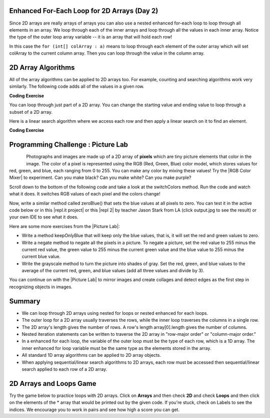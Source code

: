 .. qnum::
   :prefix: 8-2-
   :start: 3

.. |CodingEx| image:: ../../_static/codingExercise.png
    :width: 30px
    :align: middle
    :alt: coding exercise
    
    
.. |Exercise| image:: ../../_static/exercise.png
    :width: 35
    :align: middle
    :alt: exercise
    
    
.. |Groupwork| image:: ../../_static/groupwork.png
    :width: 35
    :align: middle
    :alt: groupwork
    


Enhanced For-Each Loop for 2D Arrays (Day 2)
----------------------------------------------------

..	index::
	pair: 2D Array; for-each loop

Since 2D arrays are really arrays of arrays you can also use a nested enhanced for-each loop to loop through all elements in an array.  We loop through each of the inner arrays and loop through all the values in each inner array. Notice the type of the outer loop array variable -- it is an array that will hold each row!

.. activecode:: getAvgForEach
   :language: java
   :autograde: unittest      
   
   Nested enhanced for loops demo. Click on the CodeLens button to visualize and step through the code.
   ~~~~
   public class Average
   {

      public static double getAvg(int[][] a)
      {
         double total = 0;
         for (int[] innerArray : a)
         {
            for (int val : innerArray)
            {
               total = total + val;
            }
         }
         return total / (a.length * a[0].length);
      }
      
      public static void main(String[] args)
      {
         int[][] theArray = {  {80, 90, 70}, {20, 80, 75}};
         System.out.println(getAvg(theArray));
      }
   }
   ====
   import static org.junit.Assert.*;
    import org.junit.*;;
    import java.io.*;
    
    public class RunestoneTests extends CodeTestHelper
    {
        @Test
        public void testMain() throws IOException
        {
            String output = getMethodOutput("main");
            String expect = "69.16666666666667";
            boolean passed = getResults(expect, output, "Expected output from main", true);
            assertTrue(passed);
        }
    }
  
In this case the ``for (int[] colArray : a)`` means to loop through each element of the outer array which will set colArray to the current column array.  Then you can loop through the value in the column array.





2D Array Algorithms
-------------------

All of the array algorithms can be applied to 2D arrays too. For example, counting and searching algorithms work very similarly. The following code adds all of the values in a given row. 

|CodingEx| **Coding Exercise**



.. activecode:: lca2dloopPart
   :language: java 
   :autograde: unittest      
 
   What will the following code print out? Can you add another method called ``getTotalForCol`` that gets the total for a column? 
   ~~~~
   public class Total
   {

      public static int getTotalForRow(int row, int[][] a)
      {
         int total = 0;
         for (int col = 0; col < a[0].length; col++)
         {
            total = total + a[row][col]; 
         }
         return total;
      }
      
      // Complete the method getTotalForCol below
      public static int getTotalForCol(int col, int[][] a)
      { 
           int total = 0;
           // Add a loop here to total a column col
           
           
           return total;
      }
      
      public static void main(String[] args)
      {
         int[][] matrix = {  {1,2,3},{4,5,6}};
         System.out.println(getTotalForRow(0,matrix));
         System.out.println(getTotalForCol(0,matrix));
      }
   }
   ====
   import static org.junit.Assert.*;
    import org.junit.*;;
    import java.io.*;

    public class RunestoneTests extends CodeTestHelper
    {
         public RunestoneTests() {
            super("Total");
        }
        @Test
        public void testMain() throws IOException
        {
            String output = getMethodOutput("main");
            String expect = "6\n5";
            boolean passed = getResults(expect, output, "Expected output from main");
            assertTrue(passed);
        }
        @Test
            public void test2()
            {
                int[][] array = { {1,4,8},{6,7,9} };
                int value = 0;
                Object[] args = {value, array};


                String output = getMethodOutput("getTotalForCol", args);
                String expect = "7";

                boolean passed = getResults(expect, output, "Testing getTotalForCol(0, { {1, 4,8},{6, 7, 9} })");
                assertTrue(passed);
            }
    }


..	index::
	pair: 2D Array; loop range

You can loop through just part of a 2D array. You can change the starting value and ending value to loop through a subset of a 2D array. 

.. activecode:: lca2dloopPart2
   :language: java 
   :autograde: unittest      

   Looping through just part of a 2D array. Try the CodeLens button.
   ~~~~
   public class Count
   {
      public static int countValues(int value, int[][] a, 
                                 int rowStart, int rowEnd, 
                                 int colStart, int colEnd)
      {
         int count = 0;
         for (int row = rowStart; row <= rowEnd; row++)
         {
            for (int col = colStart; col <= colEnd; col++)
            {
               if (a[row][col] == value) 
                  count++;
            }
         }
         return count;
      } 
      
      public static void main(String[] args)
      {
         int[][] matrix = {  {3,2,3},{4,3,6},{8,9,3},{10,3,3}};
         System.out.println(countValues(3,matrix,0,2,0,2));
      }  
   }
   ====
   import static org.junit.Assert.*;
    import org.junit.*;;
    import java.io.*;
    
    public class RunestoneTests extends CodeTestHelper
    {
        @Test
        public void testMain() throws IOException
        {
            String output = getMethodOutput("main");
            String expect = "4";
            boolean passed = getResults(expect, output, "Expected output from main", true);
            assertTrue(passed);
        }
    } 


Here is a linear search algorithm where we access each row and then apply a linear search on it to find an element.

|CodingEx| **Coding Exercise**



.. activecode:: linearSearch2DArrays
   :language: java 
   :autograde: unittest      
   
   What will the following code print? Can you change the code to work for a String 2D array instead of an int array? Note that the indices row and col will still be ints.
   ~~~~
   public class Search
   {
      public static boolean search(int[][] array, int value)
      {
         boolean found = false;
         for (int row = 0; row < array.length; row++)
         {
            for (int col = 0; col < array[0].length; col++)
            {
               if (array[row][col] == value)
                   found = true;
            }
         }
         return found;
      } 
      
      public static void main(String[] args)
      {
         int[][] matrix = {  {3,2,3},{4,3,6},{8,9,3},{10,3,3}};
         System.out.println(search(matrix,10));
         System.out.println(search(matrix,11));

      }  
   }
   ====
   import static org.junit.Assert.*;
    import org.junit.*;;
    import java.io.*;
    
    public class RunestoneTests extends CodeTestHelper
    {
        public RunestoneTests() {
            super("Search");
        }

        @Test
            public void test2()
            {
                String[][] array = { {"a","b","c"},{"d","e","f"},{"g","h","i"},{"j","k","l"} };
                String value = "b";
                Object[] args = {array, value};


                String output = getMethodOutput("search", args);
                String expect = "true";

                boolean passed = getResults(expect, output, "Testing search({{\"a\",\"b\",\"c\"},{\"d\",\"e\",\"f\"},{\"g\",\"h\",\"i\"},{\"j\",\"k\",\"l\"}}, \"b\")");
                assertTrue(passed);
            }  
    }
   
|Groupwork| Programming Challenge : Picture Lab
---------------------------------------------------


..	index::
	single: images

..	index::
	single: pictures

..	index::
	single: pixels
    
.. figure:: ../../_static/arch.jpg
    :width: 200px
    :align: left
    
.. |Picture lab| raw:: html

   <a href= "https://secure-media.collegeboard.org/digitalServices/pdf/ap/picture-lab-studentguide.pdf" style="text-decoration:underline" target="_blank" >Picture Lab</a>
   
.. |RGB Color Mixer| raw:: html

   <a href= "https://www.rapidtables.com/web/color/RGB_Color.html" style="text-decoration:underline" target="_blank">RGB Color Mixer</a>

.. |repl.it project| raw:: html

   <a href= "https://repl.it/@BerylHoffman/Picture-Lab" style="text-decoration:underline" target="_blank" >Repl.it Swing project</a>

.. |repl 2| raw:: html

   <a href= "https://repl.it/@jds7184/PictureLab" style="text-decoration:underline" target="_blank" >alternative Repl.it project</a>


    
Photographs and images are made up of a 2D array of **pixels** which are tiny picture elements that color in the image.  The color of a pixel is  represented using the RGB (Red, Green, Blue) color
model, which stores values for red, green, and blue, each ranging from 0 to 255. You can make any color by mixing these values! Try the |RGB Color Mixer| to experiment. Can you make black? Can you make white? Can you make purple?



Scroll down to the bottom of the following code and take a look at the switchColors method. Run the code and watch what it does. It switches RGB values of each pixel and the colors change! 

Now, write a similar method called zeroBlue() that sets the blue values at all pixels to zero. You can test it in the active code below or in this |repl.it project| or this |repl 2| by teacher Jason Stark from LA (click output.jpg to see the result) or your own IDE to see what it does. 

.. datafile:: arch.jpg
   :image:
   :fromfile: ../../_static/arch.jpg
   :hide: 


.. activecode:: challenge-8-2-picture
    :language: java
    :datafile: pictureClasses.jar, arch.jpg

    Picture Lab: write a method called zeroBlue() that sets the blue values at all pixels to zero. Continue on with other picture lab exercises as described below.
    ~~~~
    import java.awt.*;
    import java.awt.font.*;
    import java.awt.geom.*;
    import java.awt.image.BufferedImage;
    import java.text.*;
    import java.util.*;
    import java.util.List; 

    /**
     * A class that represents a picture.  This class inherits from
     * SimplePicture and allows the student to add functionality to
     * the Picture class.
     *
     * @author Barbara Ericson ericson@cc.gatech.edu
     */
    public class Picture extends SimplePicture
    {
      ///////////////////// constructors //////////////////////////////////

      /**
       * Constructor that takes no arguments
       */
      public Picture ()
      {
        /* not needed but use it to show students the implicit call to super()
         * child constructors always call a parent constructor
         */
        super();
      }

      /**
       * Constructor that takes a file name and creates the picture
       * @param fileName the name of the file to create the picture from
       */
      public Picture(String fileName)
      {
        // let the parent class handle this fileName
        super(fileName);
      }

      /**
       * Constructor that takes the height and width
       * @param height the height of the desired picture
       * @param width the width of the desired picture
       */
      public Picture(int height, int width)
      {
        // let the parent class handle this width and height
        super(width,height);
      }

      /**
       * Constructor that takes a picture and creates a
       * copy of that picture
       * @param copyPicture the picture to copy
       */
      public Picture(Picture copyPicture)
      {
        // let the parent class do the copy
        super(copyPicture);
      }

      /**
       * Constructor that takes a buffered image
       * @param image the buffered image to use
       */
      public Picture(BufferedImage image)
      {
        super(image);
      }
      ////////////////////// methods ///////////////////////////////////////

      /**
       * Method to return a string with information about this picture.
       * @return a string with information about the picture such as fileName,
       * height and width.
       */
      public String toString()
      {
        String output = "Picture, filename " + getFileName() +
          " height " + getHeight()
          + " width " + getWidth();
        return output;

      }

     /** switchColors() traverses the 2D pixel array and 
      * switches the RGB colors.
      */
     public void switchColors()
     {
       Pixel[][] pixels = this.getPixels2D();
       int red, green, blue = 0;

       for (Pixel[] rowArray : pixels)
        {
          for (Pixel p: rowArray)
          {
           red = p.getRed();
           green = p.getGreen();
           blue = p.getBlue();
           p.setRed(green);
           p.setGreen(blue);
           p.setBlue(red);
         }
       }
     }
      
     /* Add new methods here.
        zeroBlue() method sets the blue values at all pixels to zero 
     */
     
      /* Main method for testing 
       */
      public static void main(String[] args)
      {
        Picture arch = new Picture("arch.jpg");
        arch.show();
        arch.switchColors();
        arch.show();
        
        //Uncomment the follow code to test your zeroBlue method.    
        /*
        Picture arch2 = new Picture("arch.jpg");
        System.out.println("Zero blue: "); //using new method
        arch2.zeroBlue();
        arch2.show();
        */ 
        System.out.println();

        //Uncomment the follow code to test your keepOnlyBlue method.
        /*   
        System.out.println("Keep only blue: ");
        arch.keepOnlyBlue();// using new method
        arch.show();
        */  
      }
    } 

 

Here are some more exercises from the |Picture Lab|:

- Write a method keepOnlyBlue that will keep only the blue values, that is, it will set the red and green values to zero. 

- Write a negate method to negate all the pixels in a picture. To negate a picture, set the red value to 255 minus the current red value, the green value to 255 minus the current green value and the blue value to 255 minus the current blue value. 

- Write the grayscale method to turn the picture into shades of gray. Set the red, green, and blue values to the average of the current red, green, and blue values (add all three values and divide by 3). 


You can continue on with the |Picture Lab| to mirror images and create collages and detect edges as the first step in recognizing objects in images.

Summary
----------

- We can loop through 2D arrays using nested for loops or nested enhanced for each loops.

- The outer loop for a 2D array usually traverses the rows, while the inner loop traverses the columns in a single row. 

- The 2D array's length gives the number of rows. A row's length array[0].length gives the number of columns. 

- Nested iteration statements can be written to traverse the 2D array in "row-major order" or "column-major order."

- In a enhanced for each loop, the variable of the outer loop must be the type of each row, which is a 1D array. The inner enhanced for loop variable must be the same type as the elements stored in the array.

- All standard 1D array algorithms can be applied to 2D array objects.

- When applying sequential/linear search algorithms to 2D arrays, each row must be accessed then sequential/linear search applied to each row of a 2D array.



.. datafile:: pictureClasses.jar
        :hide:    
      
        import java.awt.Image;
        import java.awt.image.BufferedImage;

        /**
         * Interface to describe a digital picture.  A digital picture can have an
         * associated file name.  It can have a title.  It has pixels
         * associated with it and you can get and set the pixels.  You
         * can get an Image from a picture or a BufferedImage.  You can load
         * it from a file name or image.  You can show a picture.  You can
         * explore a picture.  You can create a new image for it.
         *
         * @author Barb Ericson ericson@cc.gatech.edu
         */
        public interface DigitalPicture
        {
          public String getFileName(); // get the file name that the picture came from
          public String getTitle(); // get the title of the picture
          public void setTitle(String title); // set the title of the picture
          public int getWidth(); // get the width of the picture in pixels
          public int getHeight(); // get the height of the picture in pixels
          public Image getImage(); // get the image from the picture
          public BufferedImage getBufferedImage(); // get the buffered image
          public int getBasicPixel(int x, int y); // get the pixel information as an int
          public void setBasicPixel(int x, int y, int rgb); // set the pixel information
          public Pixel getPixel(int x, int y); // get the pixel information as an object
          public Pixel[] getPixels(); // get all pixels in row-major order
          public Pixel[][] getPixels2D(); // get 2-D array of pixels in row-major order
          public void load(Image image); // load the image into the picture
          public boolean load(String fileName); // load the picture from a file
          public void show(); // show the picture
          public boolean write(String fileName); // write out a file
        }

        import java.awt.Color;

        /**
         * Class that references a pixel in a picture. Pixel
         * stands for picture element where picture is
         * abbreviated pix.  A pixel has a column (x) and
         * row (y) location in a picture.  A pixel knows how
         * to get and set the red, green, blue, and alpha
         * values in the picture.  A pixel also knows how to get
         * and set the color using a Color object.
         *
         * @author Barb Ericson ericson@cc.gatech.edu
         */
        public class Pixel
        {

          ////////////////////////// fields ///////////////////////////////////

          /** the digital picture this pixel belongs to */
          private DigitalPicture picture;

          /** the x (column) location of this pixel in the picture; (0,0) is top left */
          private int x;

          /** the y (row) location of this pixel in the picture; (0,0) is top left */
          private int y;

          ////////////////////// constructors /////////////////////////////////

          /**
           * A constructor that takes the x and y location for the pixel and
           * the picture the pixel is coming from
           * @param picture the picture that the pixel is in
           * @param x the x location of the pixel in the picture
           * @param y the y location of the pixel in the picture
           */
          public Pixel(DigitalPicture picture, int x, int y)
          {
            // set the picture
            this.picture = picture;

            // set the x location
            this.x = x;

            // set the y location
            this.y = y;

          }

          ///////////////////////// methods //////////////////////////////

          /**
           * Method to get the x location of this pixel.
           * @return the x location of the pixel in the picture
           */
          public int getX() { return x; }

          /**
           * Method to get the y location of this pixel.
           * @return the y location of the pixel in the picture
           */
          public int getY() { return y; }

          /**
           * Method to get the row (y value)
           * @return the row (y value) of the pixel in the picture
           */
          public int getRow() { return y; }

          /**
           * Method to get the column (x value)
           * @return the column (x value) of the pixel
           */
          public int getCol() { return x; }

          /**
           * Method to get the amount of alpha (transparency) at this pixel.
           * It will be from 0-255.
           * @return the amount of alpha (transparency)
           */
          public int getAlpha() {

            /* get the value at the location from the picture as a 32 bit int
             * with alpha, red, green, blue each taking 8 bits from left to right
             */
            int value = picture.getBasicPixel(x,y);

            // get the alpha value (starts at 25 so shift right 24)
            // then and it with all 1's for the first 8 bits to keep
            // end up with from 0 to 255
            int alpha = (value >> 24) & 0xff;

            return alpha;
          }

          /**
           * Method to get the amount of red at this pixel.  It will be
           * from 0-255 with 0 being no red and 255 being as much red as
           * you can have.
           * @return the amount of red from 0 for none to 255 for max
           */
          public int getRed() {

            /* get the value at the location from the picture as a 32 bit int
             * with alpha, red, green, blue each taking 8 bits from left to right
             */
            int value = picture.getBasicPixel(x,y);

            // get the red value (starts at 17 so shift right 16)
            // then AND it with all 1's for the first 8 bits to
            // end up with a resulting value from 0 to 255
            int red = (value >> 16) & 0xff;

            return red;
          }

          /**
           * Method to get the red value from a pixel represented as an int
           * @param value the color value as an int
           * @return the amount of red
           */
          public static int getRed(int value)
          {
            int red = (value >> 16) & 0xff;
            return red;
          }

          /**
           * Method to get the amount of green at this pixel.  It will be
           * from 0-255 with 0 being no green and 255 being as much green as
           * you can have.
           * @return the amount of green from 0 for none to 255 for max
           */
          public int getGreen() {

            /* get the value at the location from the picture as a 32 bit int
             * with alpha, red, green, blue each taking 8 bits from left to right
             */
            int value = picture.getBasicPixel(x,y);

            // get the green value (starts at 9 so shift right 8)
            int green = (value >>  8) & 0xff;

            return green;
          }

          /**
           * Method to get the green value from a pixel represented as an int
           * @param value the color value as an int
           * @return the amount of green
           */
          public static int getGreen(int value)
          {
            int green = (value >> 8) & 0xff;
            return green;
          }

          /**
           * Method to get the amount of blue at this pixel.  It will be
           * from 0-255 with 0 being no blue and 255 being as much blue as
           * you can have.
           * @return the amount of blue from 0 for none to 255 for max
           */
          public int getBlue() {

            /* get the value at the location from the picture as a 32 bit int
             * with alpha, red, green, blue each taking 8 bits from left to right
             */
            int value = picture.getBasicPixel(x,y);

            // get the blue value (starts at 0 so no shift required)
            int blue = value & 0xff;

            return blue;
          }

          /**
           * Method to get the blue value from a pixel represented as an int
           * @param value the color value as an int
           * @return the amount of blue
           */
          public static int getBlue(int value)
          {
            int blue = value & 0xff;
            return blue;
          }

          /**
           * Method to get a color object that represents the color at this pixel.
           * @return a color object that represents the pixel color
           */
          public Color getColor()
          {
             /* get the value at the location from the picture as a 32 bit int
             * with alpha, red, green, blue each taking 8 bits from left to right
             */
            int value = picture.getBasicPixel(x,y);

            // get the red value (starts at 17 so shift right 16)
            // then AND it with all 1's for the first 8 bits to
            // end up with a resulting value from 0 to 255
            int red = (value >> 16) & 0xff;

            // get the green value (starts at 9 so shift right 8)
            int green = (value >>  8) & 0xff;

            // get the blue value (starts at 0 so no shift required)
            int blue = value & 0xff;

            return new Color(red,green,blue);
          }

          /**
           * Method to set the pixel color to the passed in color object.
           * @param newColor the new color to use
           */
          public void setColor(Color newColor)
          {
            // set the red, green, and blue values
            int red = newColor.getRed();
            int green = newColor.getGreen();
            int blue = newColor.getBlue();

            // update the associated picture
            updatePicture(this.getAlpha(),red,green,blue);
          }

          /**
           * Method to update the picture based on the passed color
           * values for this pixel
           * @param alpha the alpha (transparency) at this pixel
           * @param red the red value for the color at this pixel
           * @param green the green value for the color at this pixel
           * @param blue the blue value for the color at this pixel
           */
          public void updatePicture(int alpha, int red, int green, int blue)
          {
            // create a 32 bit int with alpha, red, green blue from left to right
            int value = (alpha << 24) + (red << 16) + (green << 8) + blue;

            // update the picture with the int value
            picture.setBasicPixel(x,y,value);
          }

          /**
           * Method to correct a color value to be within 0 to 255
           * @param the value to use
           * @return a value within 0 to 255
           */
          private static int correctValue(int value)
          {
            if (value < 0)
              value = 0;
            if (value > 255)
              value = 255;
            return value;
          }

          /**
           * Method to set the red to a new red value
           * @param value the new value to use
           */
          public void setRed(int value)
          {
            // set the red value to the corrected value
            int red = correctValue(value);

            // update the pixel value in the picture
            updatePicture(getAlpha(), red, getGreen(), getBlue());
          }

          /**
           * Method to set the green to a new green value
           * @param value the value to use
           */
          public void setGreen(int value)
          {
            // set the green value to the corrected value
            int green = correctValue(value);

            // update the pixel value in the picture
            updatePicture(getAlpha(), getRed(), green, getBlue());
          }

          /**
           * Method to set the blue to a new blue value
           * @param value the new value to use
           */
          public void setBlue(int value)
          {
            // set the blue value to the corrected value
            int blue = correctValue(value);

            // update the pixel value in the picture
            updatePicture(getAlpha(), getRed(), getGreen(), blue);
          }

           /**
           * Method to set the alpha (transparency) to a new alpha value
           * @param value the new value to use
           */
          public void setAlpha(int value)
          {
            // make sure that the alpha is from 0 to 255
            int alpha = correctValue(value);

            // update the associated picture
            updatePicture(alpha, getRed(), getGreen(), getBlue());
          }

          /**
          * Method to get the distance between this pixel's color and the passed color
          * @param testColor the color to compare to
          * @return the distance between this pixel's color and the passed color
          */
         public double colorDistance(Color testColor)
         {
           double redDistance = this.getRed() - testColor.getRed();
           double greenDistance = this.getGreen() - testColor.getGreen();
           double blueDistance = this.getBlue() - testColor.getBlue();
           double distance = Math.sqrt(redDistance * redDistance +
                                       greenDistance * greenDistance +
                                       blueDistance * blueDistance);
           return distance;
         }

         /**
          * Method to compute the color distances between two color objects
          * @param color1 a color object
          * @param color2 a color object
          * @return the distance between the two colors
          */
         public static double colorDistance(Color color1,Color color2)
         {
           double redDistance = color1.getRed() - color2.getRed();
           double greenDistance = color1.getGreen() - color2.getGreen();
           double blueDistance = color1.getBlue() - color2.getBlue();
           double distance = Math.sqrt(redDistance * redDistance +
                                       greenDistance * greenDistance +
                                       blueDistance * blueDistance);
           return distance;
         }

         /**
          * Method to get the average of the colors of this pixel
          * @return the average of the red, green, and blue values
          */
         public double getAverage()
         {
           double average = (getRed() + getGreen() + getBlue()) / 3.0;
           return average;
         }

          /**
           * Method to return a string with information about this pixel
           * @return a string with information about this pixel
           */
          public String toString()
          {
            return "Pixel row=" + getRow() +
              " col=" + getCol() +
              " red=" + getRed() +
              " green=" + getGreen() +
              " blue=" + getBlue();
          }

        }

        import javax.imageio.ImageIO;
        import java.awt.image.BufferedImage;
        import javax.swing.ImageIcon;
        import java.awt.*;
        import java.io.*;
        import java.awt.geom.*;

        import java.io.ByteArrayOutputStream;
        //import javax.xml.bind.DatatypeConverter;
        import java.util.Base64;

        import java.util.Scanner;

        /**
         * A class that represents a simple picture.  A simple picture may have
         * an associated file name and a title.  A simple picture has pixels,
         * width, and height.  A simple picture uses a BufferedImage to
         * hold the pixels. You can also explore a simple picture.
         *
         * @author Barb Ericson ericson@cc.gatech.edu
         */
        public class SimplePicture implements DigitalPicture
        {

          /////////////////////// Fields /////////////////////////

          /**
           * the file name associated with the simple picture
           */
          private String fileName;

          /**
           * the path name for the file
           */
          private String pathName;

          /**
           * the title of the simple picture
           */
          private String title;

          /**
           * buffered image to hold pixels for the simple picture
           */
          private BufferedImage bufferedImage;

          /**
           * extension for this file (jpg or bmp)
           */
          private String extension;


         /////////////////////// Constructors /////////////////////////

         /**
          * A Constructor that takes no arguments.  It creates a picture with
          * a width of 200 and a height of 100 that is all white.
          * A no-argument constructor must be given in order for a class to
          * be able to be subclassed.  By default all subclasses will implicitly
          * call this in their parent's no-argument constructor unless a
          * different call to super() is explicitly made as the first line
          * of code in a constructor.
          */
         public SimplePicture()
         {this(200,100);}

         /**
          * A Constructor that takes a file name and uses the file to create
          * a picture
          * @param fileName the file name to use in creating the picture
          */
         public SimplePicture(String fileName)
         {

           // load the picture into the buffered image
           load(fileName);

         }

         /**
          * A constructor that takes the width and height desired for a picture and
          * creates a buffered image of that size.  This constructor doesn't
          * show the picture.  The pixels will all be white.
          * @param width the desired width
          * @param height the desired height
          */
         public  SimplePicture(int width, int height)
         {
           bufferedImage = new BufferedImage(width, height, BufferedImage.TYPE_INT_RGB);
           title = "None";
           fileName = "None";
           extension = "jpg";
           setAllPixelsToAColor(Color.white);
         }

         /**
          * A constructor that takes the width and height desired for a picture and
          * creates a buffered image of that size.  It also takes the
          * color to use for the background of the picture.
          * @param width the desired width
          * @param height the desired height
          * @param theColor the background color for the picture
          */
         public  SimplePicture(int width, int height, Color theColor)
         {
           this(width,height);
           setAllPixelsToAColor(theColor);
         }

         /**
          * A Constructor that takes a picture to copy information from
          * @param copyPicture the picture to copy from
          */
         public SimplePicture(SimplePicture copyPicture)
         {
           if (copyPicture.fileName != null)
           {
              this.fileName = new String(copyPicture.fileName);
              this.extension = copyPicture.extension;
           }
           if (copyPicture.title != null)
              this.title = new String(copyPicture.title);
           if (copyPicture.bufferedImage != null)
           {
             this.bufferedImage = new BufferedImage(copyPicture.getWidth(),  copyPicture.getHeight(), BufferedImage.TYPE_INT_RGB);
             this.copyPicture(copyPicture);
           }
         }

         /**
          * A constructor that takes a buffered image
          * @param image the buffered image
          */
         public SimplePicture(BufferedImage image)
         {
           this.bufferedImage = image;
           title = "None";
           fileName = "None";
           extension = "jpg";
         }

         ////////////////////////// Methods //////////////////////////////////

         /**
          * Method to get the extension for this picture
          * @return the extension (jpg, bmp, giff, etc)
          */
         public String getExtension() { return extension; }

         /**
          * Method that will copy all of the passed source picture into
          * the current picture object
          * @param sourcePicture  the picture object to copy
          */
         public void copyPicture(SimplePicture sourcePicture)
         {
           Pixel sourcePixel = null;
           Pixel targetPixel = null;

           // loop through the columns
           for (int sourceX = 0, targetX = 0;
                sourceX < sourcePicture.getWidth() &&
                targetX < this.getWidth();
                sourceX++, targetX++)
           {
             // loop through the rows
             for (int sourceY = 0, targetY = 0;
                  sourceY < sourcePicture.getHeight() &&
                  targetY < this.getHeight();
                  sourceY++, targetY++)
             {
               sourcePixel = sourcePicture.getPixel(sourceX,sourceY);
               targetPixel = this.getPixel(targetX,targetY);
               targetPixel.setColor(sourcePixel.getColor());
             }
           }

         }

         /**
          * Method to set the color in the picture to the passed color
          * @param color the color to set to
          */
         public void setAllPixelsToAColor(Color color)
         {
           // loop through all x
           for (int x = 0; x < this.getWidth(); x++)
           {
             // loop through all y
             for (int y = 0; y < this.getHeight(); y++)
             {
               getPixel(x,y).setColor(color);
             }
           }
         }

         /**
          * Method to get the buffered image
          * @return the buffered image
          */
         public BufferedImage getBufferedImage()
         {
            return bufferedImage;
         }

         /**
          * Method to get a graphics object for this picture to use to draw on
          * @return a graphics object to use for drawing
          */
         public Graphics getGraphics()
         {
           return bufferedImage.getGraphics();
         }

         /**
          * Method to get a Graphics2D object for this picture which can
          * be used to do 2D drawing on the picture
          */
         public Graphics2D createGraphics()
         {
           return bufferedImage.createGraphics();
         }

         /**
          * Method to get the file name associated with the picture
          * @return  the file name associated with the picture
          */
         public String getFileName() { return fileName; }

         /**
          * Method to set the file name
          * @param name the full pathname of the file
          */
         public void setFileName(String name)
         {
           fileName = name;
         }

         /**
          * Method to get the title of the picture
          * @return the title of the picture
          */
         public String getTitle()
         { return title; }

         /**
          * Method to set the title for the picture
          * @param title the title to use for the picture
          */
         public void setTitle(String title)
         {
           this.title = title;
         }

         /**
          * Method to get the width of the picture in pixels
          * @return the width of the picture in pixels
          */
         public int getWidth() { return bufferedImage.getWidth(); }

         /**
          * Method to get the height of the picture in pixels
          * @return  the height of the picture in pixels
          */
         public int getHeight() { return bufferedImage.getHeight(); }

         /**
          * Method to get an image from the picture
          * @return  the buffered image since it is an image
          */
         public Image getImage()
         {
           return bufferedImage;
         }

         /**
          * Method to return the pixel value as an int for the given x and y location
          * @param x the x coordinate of the pixel
          * @param y the y coordinate of the pixel
          * @return the pixel value as an integer (alpha, red, green, blue)
          */
         public int getBasicPixel(int x, int y)
         {
            return bufferedImage.getRGB(x,y);
         }

         /**
          * Method to set the value of a pixel in the picture from an int
          * @param x the x coordinate of the pixel
          * @param y the y coordinate of the pixel
          * @param rgb the new rgb value of the pixel (alpha, red, green, blue)
          */
         public void setBasicPixel(int x, int y, int rgb)
         {
           bufferedImage.setRGB(x,y,rgb);
         }

         /**
          * Method to get a pixel object for the given x and y location
          * @param x  the x location of the pixel in the picture
          * @param y  the y location of the pixel in the picture
          * @return a Pixel object for this location
          */
         public Pixel getPixel(int x, int y)
         {
           // create the pixel object for this picture and the given x and y location
           Pixel pixel = new Pixel(this,x,y);
           return pixel;
         }

         /**
          * Method to get a one-dimensional array of Pixels for this simple picture
          * @return a one-dimensional array of Pixel objects starting with y=0
          * to y=height-1 and x=0 to x=width-1.
          */
         public Pixel[] getPixels()
         {
           int width = getWidth();
           int height = getHeight();
           Pixel[] pixelArray = new Pixel[width * height];

           // loop through height rows from top to bottom
           for (int row = 0; row < height; row++)
             for (int col = 0; col < width; col++)
               pixelArray[row * width + col] = new Pixel(this,col,row);

           return pixelArray;
         }

         /**
          * Method to get a two-dimensional array of Pixels for this simple picture
          * @return a two-dimensional array of Pixel objects in row-major order.
          */
         public Pixel[][] getPixels2D()
         {
           int width = getWidth();
           int height = getHeight();
           Pixel[][] pixelArray = new Pixel[height][width];

           // loop through height rows from top to bottom
           for (int row = 0; row < height; row++)
             for (int col = 0; col < width; col++)
               pixelArray[row][col] = new Pixel(this,col,row);

           return pixelArray;
         }

         /**
          * Method to load the buffered image with the passed image
          * @param image  the image to use
          */
         public void load(Image image)
         {
           // get a graphics context to use to draw on the buffered image
           Graphics2D graphics2d = bufferedImage.createGraphics();

           // draw the image on the buffered image starting at 0,0
           graphics2d.drawImage(image,0,0,null);

           // show the new image
           show();
         }

         /**
          * Method to show the picture in a picture frame
          */
         public void show()
         {
             try {
                 ByteArrayOutputStream output = new ByteArrayOutputStream();
                 ImageIO.write(this.bufferedImage, "png", output);
                 String result = Base64.getEncoder().encodeToString(output.toByteArray());
                 //BH: using Base64 instead of DatatypeConverter.printBase64Binary(output.toByteArray());
                 System.out.println("&lt;img src=\'data:image/" + this.extension + ";base64," + result + "\'/>");
             } catch (IOException e) {
                 System.out.println("Errors occured in image conversion");
             }
         }

         /**
          * Method to open a picture explorer on a copy (in memory) of this
          * simple picture
          */
         /*
         public void explore()
         {
           // create a copy of the current picture and explore it
           new PictureExplorer(new SimplePicture(this));
         }
         */

         /**
          * Method to load the picture from the passed file name
          * @param fileName the file name to use to load the picture from
          * @throws IOException if the picture isn't found
          */
         public void loadOrFail(String fileName) throws IOException
         {
            // set the current picture's file name
           this.fileName = fileName;

           // set the extension
           int posDot = fileName.lastIndexOf('.');
           if (posDot >= 0)
             this.extension = fileName.substring(posDot + 1);

            // get file location
            String[] paths = fileName.split("/");
            this.pathName = "";
            if(paths.length != 1) {
                for(int i = 0; i < paths.length - 1; i++) {
                    this.pathName = this.pathName + paths[i] + "/";
                }
            }
           // if the current title is null use the file name
           if (title == null)
             title = fileName;

           File file = new File(this.fileName);


           if (!file.canRead())
           {
             throw new IOException(this.fileName +
                                 " could not be opened. Check that you specified the path");
           }
           this.bufferedImage = ImageIO.read(file);


         }

         /**
          * Method to read the contents of the picture from a filename
          * without throwing errors
          * @param fileName the name of the file to write the picture to
          * @return true if success else false
          */
         public boolean load(String fileName)
         {
             try {
                 this.loadOrFail(fileName);
                 return true;

             } catch (Exception ex) {
                 System.out.println("There was an error trying to open " + fileName);
                 bufferedImage = new BufferedImage(600,200,
                                                   BufferedImage.TYPE_INT_RGB);
                 addMessage("Couldn't load " + fileName,5,100);
                 return false;
             }

         }

         /**
          * Method to load the picture from the passed file name
          * this just calls load(fileName) and is for name compatibility
          * @param fileName the file name to use to load the picture from
          * @return true if success else false
          */
         public boolean loadImage(String fileName)
         {
             return load(fileName);
         }

         /**
          * Method to draw a message as a string on the buffered image
          * @param message the message to draw on the buffered image
          * @param xPos  the x coordinate of the leftmost point of the string
          * @param yPos  the y coordinate of the bottom of the string
          */
         public void addMessage(String message, int xPos, int yPos)
         {
           // get a graphics context to use to draw on the buffered image
           Graphics2D graphics2d = bufferedImage.createGraphics();

           // set the color to white
           graphics2d.setPaint(Color.white);

           // set the font to Helvetica bold style and size 16
           graphics2d.setFont(new Font("Helvetica",Font.BOLD,16));

           // draw the message
           graphics2d.drawString(message,xPos,yPos);

         }

         /**
          * Method to draw a string at the given location on the picture
          * @param text the text to draw
          * @param xPos the left x for the text
          * @param yPos the top y for the text
          */
         public void drawString(String text, int xPos, int yPos)
         {
           addMessage(text,xPos,yPos);
         }

         /**
           * Method to create a new picture by scaling the current
           * picture by the given x and y factors
           * @param xFactor the amount to scale in x
           * @param yFactor the amount to scale in y
           * @return the resulting picture
           */
          public Picture scale(double xFactor, double yFactor)
          {
            // set up the scale transform
            AffineTransform scaleTransform = new AffineTransform();
            scaleTransform.scale(xFactor,yFactor);

            // create a new picture object that is the right size
            Picture result = new Picture((int) (getHeight() * yFactor),
                                         (int) (getWidth() * xFactor));

            // get the graphics 2d object to draw on the result
            Graphics graphics = result.getGraphics();
            Graphics2D g2 = (Graphics2D) graphics;

            // draw the current image onto the result image scaled
            g2.drawImage(this.getImage(),scaleTransform,null);

            return result;
          }

          /**
           * Method to create a new picture of the passed width.
           * The aspect ratio of the width and height will stay
           * the same.
           * @param width the desired width
           * @return the resulting picture
           */
          public Picture getPictureWithWidth(int width)
          {
            // set up the scale transform
            double xFactor = (double) width / this.getWidth();
            Picture result = scale(xFactor,xFactor);
            return result;
          }

          /**
           * Method to create a new picture of the passed height.
           * The aspect ratio of the width and height will stay
           * the same.
           * @param height the desired height
           * @return the resulting picture
           */
          public Picture getPictureWithHeight(int height)
          {
            // set up the scale transform
            double yFactor = (double) height / this.getHeight();
            Picture result = scale(yFactor,yFactor);
            return result;
          }

         /**
          * Method to load a picture from a file name and show it in a picture frame
          * @param fileName the file name to load the picture from
          * @return true if success else false
          */
         public boolean loadPictureAndShowIt(String fileName)
         {
           boolean result = true;  // the default is that it worked

           // try to load the picture into the buffered image from the file name
           result = load(fileName);

           // show the picture in a picture frame
           show();

           return result;
         }

         /**
          * Method to write the contents of the picture to a file with
          * the passed name
          * @param fileName the name of the file to write the picture to
          */
         public void writeOrFail(String fileName) throws IOException
         {
           String extension = this.extension; // the default is current

           // create the file object
           File file = new File(this.pathName + fileName);
           //File fileLoc = file.getParentFile(); // directory name

           // if there is no parent directory use the current media dir
           //if (fileLoc == null)
           //{
             //fileName = FileChooser.getMediaPath(fileName);
             //file = new File(fileName);
             //fileLoc = file.getParentFile();
           //}

           // check that you can write to the directory
           //if (!fileLoc.canWrite()) {
            //    throw new IOException(fileName +
            //    " could not be opened. Check to see if you can write to the directory.");
           //}

           // get the extension
           int posDot = fileName.indexOf('.');
           if (posDot >= 0)
               extension = fileName.substring(posDot + 1);

           // write the contents of the buffered image to the file
           ImageIO.write(bufferedImage, extension, file);

         }

         /**
          * Method to write the contents of the picture to a file with
          * the passed name without throwing errors
          * @param fileName the name of the file to write the picture to
          * @return true if success else false
          */
         public boolean write(String fileName)
         {
             try {
                 this.writeOrFail(fileName);
                 return true;
             } catch (Exception ex) {
                 System.out.println("There was an error trying to write " + fileName);
                 ex.printStackTrace();
                 return false;
             }

         }

          /**
           * Method to get the coordinates of the enclosing rectangle after this
           * transformation is applied to the current picture
           * @return the enclosing rectangle
           */
          public Rectangle2D getTransformEnclosingRect(AffineTransform trans)
          {
            int width = getWidth();
            int height = getHeight();
            double maxX = width - 1;
            double maxY = height - 1;
            double minX, minY;
            Point2D.Double p1 = new Point2D.Double(0,0);
            Point2D.Double p2 = new Point2D.Double(maxX,0);
            Point2D.Double p3 = new Point2D.Double(maxX,maxY);
            Point2D.Double p4 = new Point2D.Double(0,maxY);
            Point2D.Double result = new Point2D.Double(0,0);
            Rectangle2D.Double rect = null;

            // get the new points and min x and y and max x and y
            trans.deltaTransform(p1,result);
            minX = result.getX();
            maxX = result.getX();
            minY = result.getY();
            maxY = result.getY();
            trans.deltaTransform(p2,result);
            minX = Math.min(minX,result.getX());
            maxX = Math.max(maxX,result.getX());
            minY = Math.min(minY,result.getY());
            maxY = Math.max(maxY,result.getY());
            trans.deltaTransform(p3,result);
            minX = Math.min(minX,result.getX());
            maxX = Math.max(maxX,result.getX());
            minY = Math.min(minY,result.getY());
            maxY = Math.max(maxY,result.getY());
            trans.deltaTransform(p4,result);
            minX = Math.min(minX,result.getX());
            maxX = Math.max(maxX,result.getX());
            minY = Math.min(minY,result.getY());
            maxY = Math.max(maxY,result.getY());

            // create the bounding rectangle to return
            rect = new Rectangle2D.Double(minX,minY,maxX - minX + 1, maxY - minY + 1);
            return rect;
          }

          /**
           * Method to get the coordinates of the enclosing rectangle after this
           * transformation is applied to the current picture
           * @return the enclosing rectangle
           */
          public Rectangle2D getTranslationEnclosingRect(AffineTransform trans)
          {
            return getTransformEnclosingRect(trans);
          }

         /**
          * Method to return a string with information about this picture
          * @return a string with information about the picture
          */
         public String toString()
         {
           String output = "Simple Picture, filename " + fileName +
             " height " + getHeight() + " width " + getWidth();
           return output;
         }

        } // end of SimplePicture class


2D Arrays and Loops Game
-------------------------

.. |game| raw:: html

   <a href="https://csa-games.netlify.app/" target="_blank">game</a>
   
   
Try the game below to practice loops with 2D arrays. Click on **Arrays** and then check **2D** and check **Loops** and then click on the elements of the * array that would be printed out by the given code. If you're stuck, check on Labels to see the indices. We encourage you to work in pairs and see how high a score you can get.

.. raw:: html

    <iframe height="700px" width="100%" style="margin-left:10%;max-width:80%" src="https://csa-games.netlify.app/"></iframe>

